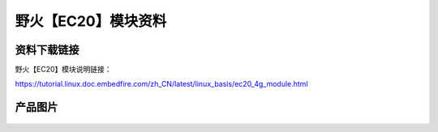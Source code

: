 
野火【EC20】模块资料
===========================

资料下载链接
------------

野火【EC20】模块说明链接：

https://tutorial.linux.doc.embedfire.com/zh_CN/latest/linux_basis/ec20_4g_module.html

产品图片
--------

.. figure:: media/GSM_EC20.png
   :alt: GSM_EC20

